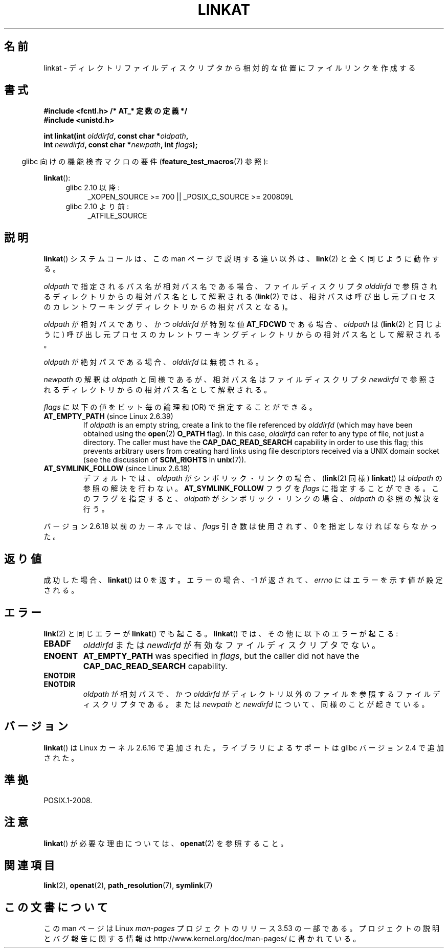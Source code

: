 .\" This manpage is Copyright (C) 2006, Michael Kerrisk
.\"
.\" %%%LICENSE_START(VERBATIM)
.\" Permission is granted to make and distribute verbatim copies of this
.\" manual provided the copyright notice and this permission notice are
.\" preserved on all copies.
.\"
.\" Permission is granted to copy and distribute modified versions of this
.\" manual under the conditions for verbatim copying, provided that the
.\" entire resulting derived work is distributed under the terms of a
.\" permission notice identical to this one.
.\"
.\" Since the Linux kernel and libraries are constantly changing, this
.\" manual page may be incorrect or out-of-date.  The author(s) assume no
.\" responsibility for errors or omissions, or for damages resulting from
.\" the use of the information contained herein.  The author(s) may not
.\" have taken the same level of care in the production of this manual,
.\" which is licensed free of charge, as they might when working
.\" professionally.
.\"
.\" Formatted or processed versions of this manual, if unaccompanied by
.\" the source, must acknowledge the copyright and authors of this work.
.\" %%%LICENSE_END
.\"
.\"*******************************************************************
.\"
.\" This file was generated with po4a. Translate the source file.
.\"
.\"*******************************************************************
.TH LINKAT 2 2013\-07\-21 Linux "Linux Programmer's Manual"
.SH 名前
linkat \- ディレクトリファイルディスクリプタから相対的な位置にファイルリンクを作成する
.SH 書式
.nf
\fB#include <fcntl.h> /* AT_* 定数の定義 */\fP
\fB#include <unistd.h>\fP
.sp
\fBint linkat(int \fP\fIolddirfd\fP\fB, const char *\fP\fIoldpath\fP\fB,\fP
\fB           int \fP\fInewdirfd\fP\fB, const char *\fP\fInewpath\fP\fB, int \fP\fIflags\fP\fB);\fP
.fi
.sp
.in -4n
glibc 向けの機能検査マクロの要件 (\fBfeature_test_macros\fP(7)  参照):
.in
.sp
\fBlinkat\fP():
.PD 0
.ad l
.RS 4
.TP  4
glibc 2.10 以降:
_XOPEN_SOURCE\ >=\ 700 || _POSIX_C_SOURCE\ >=\ 200809L
.TP 
glibc 2.10 より前:
_ATFILE_SOURCE
.RE
.ad
.PD
.SH 説明
\fBlinkat\fP()  システムコールは、この man ページで説明する違い以外は、 \fBlink\fP(2)  と全く同じように動作する。

\fIoldpath\fP で指定されるパス名が相対パス名である場合、 ファイルディスクリプタ \fIolddirfd\fP
で参照されるディレクトリからの相対パス名として解釈される (\fBlink\fP(2)  では、相対パスは呼び出し元プロセスの
カレントワーキングディレクトリからの相対パスとなる)。

\fIoldpath\fP が相対パスであり、かつ \fIolddirfd\fP が特別な値 \fBAT_FDCWD\fP である場合、 \fIoldpath\fP は
(\fBlink\fP(2)  と同じように) 呼び出し元プロセスの カレントワーキングディレクトリからの相対パス名として解釈される。

\fIoldpath\fP が絶対パスである場合、 \fIolddirfd\fP は無視される。

\fInewpath\fP の解釈は \fIoldpath\fP と同様であるが、 相対パス名はファイルディスクリプタ \fInewdirfd\fP
で参照されるディレクトリからの相対パス名として解釈される。

\fIflags\fP に以下の値をビット毎の論理和 (OR) で指定することができる。
.TP 
 \fBAT_EMPTY_PATH\fP (since Linux 2.6.39)
.\" commit 11a7b371b64ef39fc5fb1b6f2218eef7c4d035e3
If \fIoldpath\fP is an empty string, create a link to the file referenced by
\fIolddirfd\fP (which may have been obtained using the \fBopen\fP(2)  \fBO_PATH\fP
flag).  In this case, \fIolddirfd\fP can refer to any type of file, not just a
directory.  The caller must have the \fBCAP_DAC_READ_SEARCH\fP capability in
order to use this flag; this prevents arbitrary users from creating hard
links using file descriptors received via a UNIX domain socket (see the
discussion of \fBSCM_RIGHTS\fP in \fBunix\fP(7)).
.TP 
 \fBAT_SYMLINK_FOLLOW\fP (since Linux 2.6.18)
デフォルトでは、 \fIoldpath\fP がシンボリック・リンクの場合、 (\fBlink\fP(2)  同様)  \fBlinkat\fP()  は
\fIoldpath\fP の参照の解決を行わない。 \fBAT_SYMLINK_FOLLOW\fP フラグを \fIflags\fP
に指定することができる。このフラグを指定すると、 \fIoldpath\fP がシンボリック・リンクの場合、 \fIoldpath\fP の参照の解決を行う。
.PP
バージョン 2.6.18 以前のカーネルでは、 \fIflags\fP 引き数は使用されず、 0 を指定しなければならなかった。
.SH 返り値
成功した場合、 \fBlinkat\fP()  は 0 を返す。 エラーの場合、\-1 が返されて、 \fIerrno\fP にはエラーを示す値が設定される。
.SH エラー
\fBlink\fP(2)  と同じエラーが \fBlinkat\fP()  でも起こる。 \fBlinkat\fP()  では、その他に以下のエラーが起こる:
.TP 
\fBEBADF\fP
\fIolddirfd\fP または \fInewdirfd\fP が有効なファイルディスクリプタでない。
.TP 
\fBENOENT\fP
\fBAT_EMPTY_PATH\fP was specified in \fIflags\fP, but the caller did not have the
\fBCAP_DAC_READ_SEARCH\fP capability.
.TP 
\fBENOTDIR\fP
.TP 
\fBENOTDIR\fP
\fIoldpath\fP が相対パスで、かつ \fIolddirfd\fP がディレクトリ以外のファイルを参照するファイルディスクリプタである。 または
\fInewpath\fP と \fInewdirfd\fP について、同様のことが起きている。
.SH バージョン
\fBlinkat\fP()  は Linux カーネル 2.6.16 で追加された。
ライブラリによるサポートは glibc バージョン 2.4 で追加された。
.SH 準拠
POSIX.1\-2008.
.SH 注意
\fBlinkat\fP()  が必要な理由については、 \fBopenat\fP(2)  を参照すること。
.SH 関連項目
\fBlink\fP(2), \fBopenat\fP(2), \fBpath_resolution\fP(7), \fBsymlink\fP(7)
.SH この文書について
この man ページは Linux \fIman\-pages\fP プロジェクトのリリース 3.53 の一部
である。プロジェクトの説明とバグ報告に関する情報は
http://www.kernel.org/doc/man\-pages/ に書かれている。
